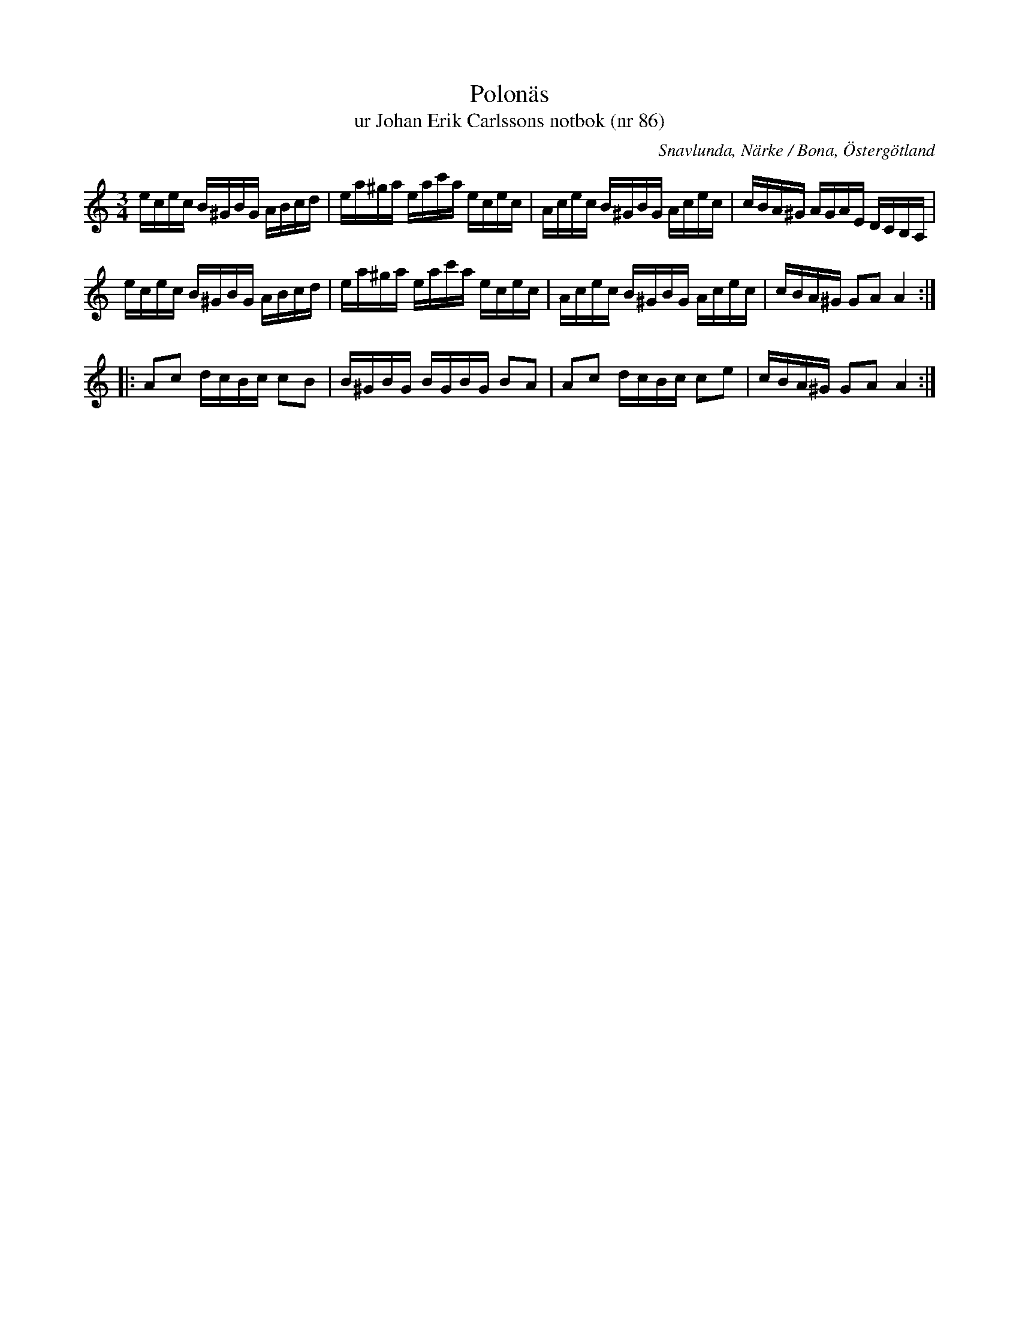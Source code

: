 %%abc-charset utf-8

X:86
T:Polonäs
T:ur Johan Erik Carlssons notbok (nr 86)
B:Johan Erik Carlssons notbok, nr 86
B:FMK - katalog MMD67 bild 34
O:Snavlunda, Närke / Bona, Östergötland
R:Slängpolska
Z:Nils Liberg
M:3/4
L:1/16
K:Am
ecec B^GBG ABcd | ea^ga eac'a ecec | Acec B^GBG Acec | cBA^G AGAE DCB,A, |
ecec B^GBG ABcd | ea^ga eac'a ecec | Acec B^GBG Acec | cBA^G G2A2 A4 ::
A2c2 dcBc c2B2 | B^GBG BGBG B2A2 | A2c2 dcBc c2e2 | cBA^G G2A2 A4 :|

